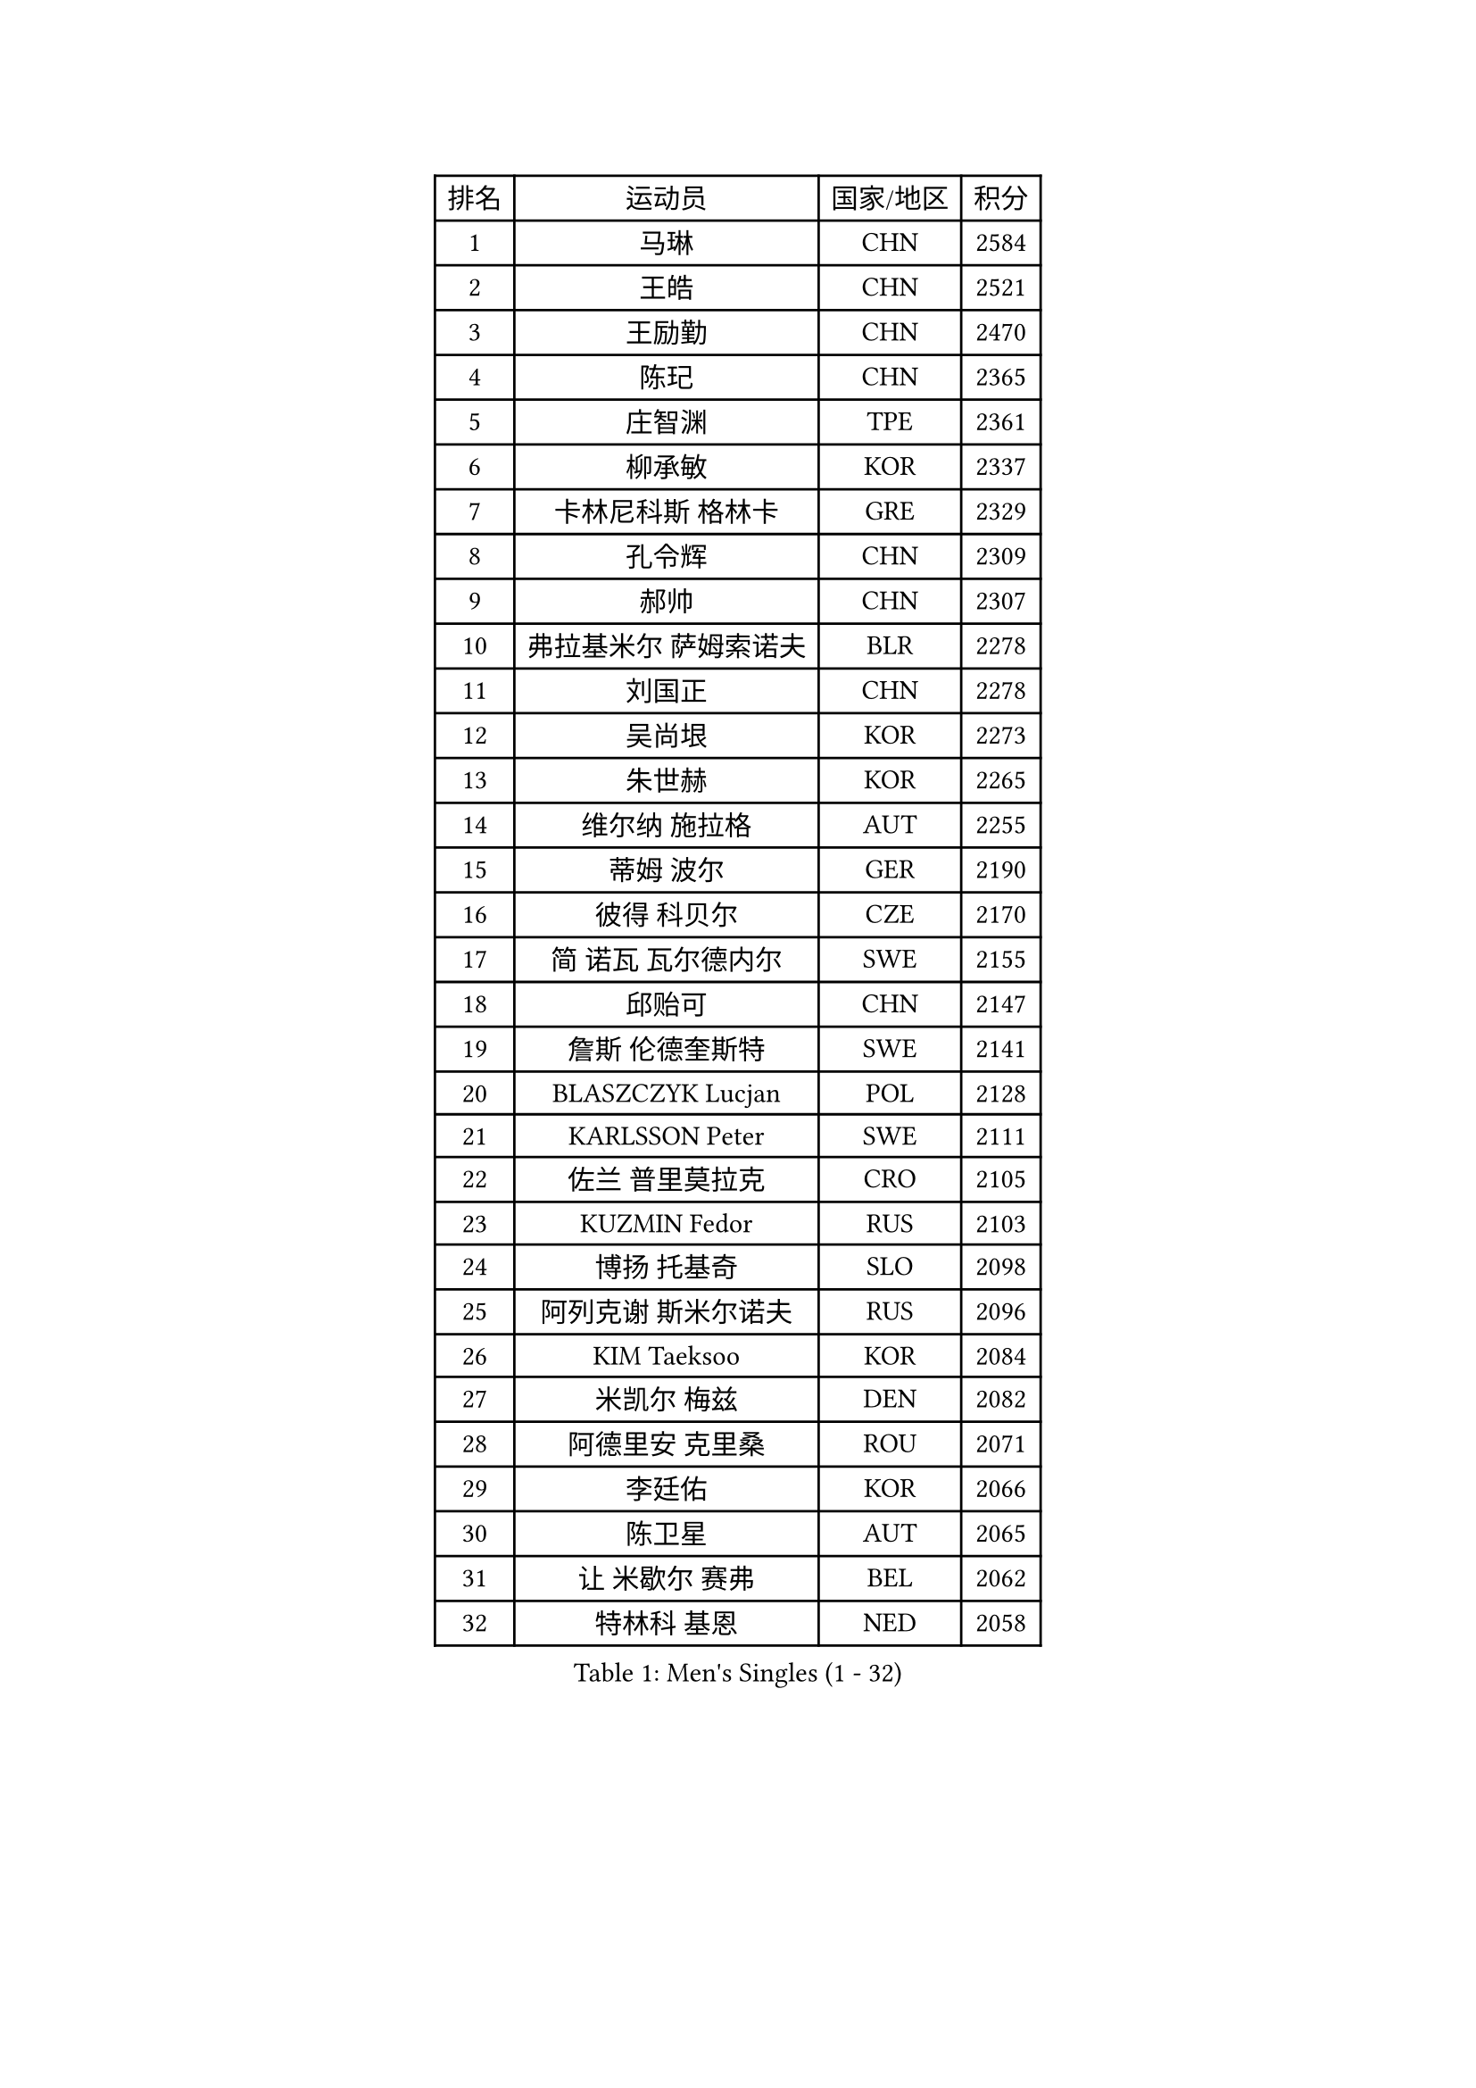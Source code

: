 
#set text(font: ("Courier New", "NSimSun"))
#figure(
  caption: "Men's Singles (1 - 32)",
    table(
      columns: 4,
      [排名], [运动员], [国家/地区], [积分],
      [1], [马琳], [CHN], [2584],
      [2], [王皓], [CHN], [2521],
      [3], [王励勤], [CHN], [2470],
      [4], [陈玘], [CHN], [2365],
      [5], [庄智渊], [TPE], [2361],
      [6], [柳承敏], [KOR], [2337],
      [7], [卡林尼科斯 格林卡], [GRE], [2329],
      [8], [孔令辉], [CHN], [2309],
      [9], [郝帅], [CHN], [2307],
      [10], [弗拉基米尔 萨姆索诺夫], [BLR], [2278],
      [11], [刘国正], [CHN], [2278],
      [12], [吴尚垠], [KOR], [2273],
      [13], [朱世赫], [KOR], [2265],
      [14], [维尔纳 施拉格], [AUT], [2255],
      [15], [蒂姆 波尔], [GER], [2190],
      [16], [彼得 科贝尔], [CZE], [2170],
      [17], [简 诺瓦 瓦尔德内尔], [SWE], [2155],
      [18], [邱贻可], [CHN], [2147],
      [19], [詹斯 伦德奎斯特], [SWE], [2141],
      [20], [BLASZCZYK Lucjan], [POL], [2128],
      [21], [KARLSSON Peter], [SWE], [2111],
      [22], [佐兰 普里莫拉克], [CRO], [2105],
      [23], [KUZMIN Fedor], [RUS], [2103],
      [24], [博扬 托基奇], [SLO], [2098],
      [25], [阿列克谢 斯米尔诺夫], [RUS], [2096],
      [26], [KIM Taeksoo], [KOR], [2084],
      [27], [米凯尔 梅兹], [DEN], [2082],
      [28], [阿德里安 克里桑], [ROU], [2071],
      [29], [李廷佑], [KOR], [2066],
      [30], [陈卫星], [AUT], [2065],
      [31], [让 米歇尔 赛弗], [BEL], [2062],
      [32], [特林科 基恩], [NED], [2058],
    )
  )#pagebreak()

#set text(font: ("Courier New", "NSimSun"))
#figure(
  caption: "Men's Singles (33 - 64)",
    table(
      columns: 4,
      [排名], [运动员], [国家/地区], [积分],
      [33], [马文革], [CHN], [2056],
      [34], [约尔根 佩尔森], [SWE], [2049],
      [35], [LEUNG Chu Yan], [HKG], [2043],
      [36], [蒋澎龙], [TPE], [2041],
      [37], [#text(gray, "秦志戬")], [CHN], [2021],
      [38], [高礼泽], [HKG], [2012],
      [39], [YANG Min], [ITA], [2009],
      [40], [HAKANSSON Fredrik], [SWE], [2000],
      [41], [巴斯蒂安 斯蒂格], [GER], [2000],
      [42], [HEISTER Danny], [NED], [1996],
      [43], [ROSSKOPF Jorg], [GER], [1991],
      [44], [侯英超], [CHN], [1986],
      [45], [KLASEK Marek], [CZE], [1985],
      [46], [FEJER-KONNERTH Zoltan], [GER], [1983],
      [47], [HIELSCHER Lars], [GER], [1982],
      [48], [WANG Jianfeng], [NOR], [1979],
      [49], [PAVELKA Tomas], [CZE], [1977],
      [50], [尹在荣], [KOR], [1968],
      [51], [KARAKASEVIC Aleksandar], [SRB], [1956],
      [52], [VARIN Eric], [FRA], [1950],
      [53], [CHANG Yen-Shu], [TPE], [1949],
      [54], [PLACHY Josef], [CZE], [1944],
      [55], [张钰], [HKG], [1936],
      [56], [MOLIN Magnus], [SWE], [1935],
      [57], [MANSSON Magnus], [SWE], [1934],
      [58], [MATSUSHITA Koji], [JPN], [1934],
      [59], [#text(gray, "ISEKI Seiko")], [JPN], [1929],
      [60], [FLOREA Vasile], [ROU], [1928],
      [61], [TUGWELL Finn], [DEN], [1924],
      [62], [TASAKI Toshio], [JPN], [1918],
      [63], [MONRAD Martin], [DEN], [1914],
      [64], [帕特里克 奇拉], [FRA], [1914],
    )
  )#pagebreak()

#set text(font: ("Courier New", "NSimSun"))
#figure(
  caption: "Men's Singles (65 - 96)",
    table(
      columns: 4,
      [排名], [运动员], [国家/地区], [积分],
      [65], [FRANZ Peter], [GER], [1911],
      [66], [SHAN Mingjie], [CHN], [1911],
      [67], [PHUNG Armand], [FRA], [1908],
      [68], [SHMYREV Maxim], [RUS], [1906],
      [69], [GRUJIC Slobodan], [SRB], [1906],
      [70], [BENTSEN Allan], [DEN], [1903],
      [71], [ERLANDSEN Geir], [NOR], [1903],
      [72], [克里斯蒂安 苏斯], [GER], [1902],
      [73], [罗伯特 加尔多斯], [AUT], [1899],
      [74], [CHOI Hyunjin], [KOR], [1898],
      [75], [#text(gray, "GATIEN Jean-Philippe")], [FRA], [1892],
      [76], [CARNEROS Alfredo], [ESP], [1889],
      [77], [CIOTI Constantin], [ROU], [1886],
      [78], [李静], [HKG], [1886],
      [79], [JIANG Weizhong], [CRO], [1885],
      [80], [LEE Chulseung], [KOR], [1885],
      [81], [OLEJNIK Martin], [CZE], [1884],
      [82], [HUANG Johnny], [CAN], [1881],
      [83], [ELOI Damien], [FRA], [1871],
      [84], [唐鹏], [HKG], [1870],
      [85], [KUSINSKI Marcin], [POL], [1866],
      [86], [JOVER Sebastien], [FRA], [1866],
      [87], [TSIOKAS Ntaniel], [GRE], [1850],
      [88], [KRZESZEWSKI Tomasz], [POL], [1850],
      [89], [LENGEROV Kostadin], [AUT], [1844],
      [90], [KEINATH Thomas], [SVK], [1841],
      [91], [CIHAK Marek], [CZE], [1836],
      [92], [FILIMON Andrei], [ROU], [1835],
      [93], [KOSOWSKI Jakub], [POL], [1831],
      [94], [帕纳吉奥迪斯 吉奥尼斯], [GRE], [1831],
      [95], [SUCH Bartosz], [POL], [1830],
      [96], [FETH Stefan], [GER], [1829],
    )
  )#pagebreak()

#set text(font: ("Courier New", "NSimSun"))
#figure(
  caption: "Men's Singles (97 - 128)",
    table(
      columns: 4,
      [排名], [运动员], [国家/地区], [积分],
      [97], [ZOOGLING Mikael], [SWE], [1824],
      [98], [MOLDOVAN Istvan], [NOR], [1821],
      [99], [WOSIK Torben], [GER], [1818],
      [100], [MARKOVIC Rade], [SRB], [1814],
      [101], [SORENSEN Mads], [DEN], [1806],
      [102], [LEGOUT Christophe], [FRA], [1805],
      [103], [MAZUNOV Dmitry], [RUS], [1805],
      [104], [FAZEKAS Peter], [HUN], [1801],
      [105], [YAN Sen], [CHN], [1801],
      [106], [JINDRAK Karl], [AUT], [1801],
      [107], [CABESTANY Cedrik], [FRA], [1797],
      [108], [MURAMORI Minoru], [JPN], [1792],
      [109], [BRATANOV Martin], [BEL], [1792],
      [110], [HE Zhiwen], [ESP], [1791],
      [111], [ARAI Shu], [JPN], [1791],
      [112], [MONTEIRO Thiago], [BRA], [1790],
      [113], [GORAK Daniel], [POL], [1789],
      [114], [HOYAMA Hugo], [BRA], [1788],
      [115], [KIHO Shinnosuke], [JPN], [1785],
      [116], [NEMETH Karoly], [HUN], [1784],
      [117], [JAKAB Janos], [HUN], [1778],
      [118], [QUENTEL Dorian], [FRA], [1775],
      [119], [SEREDA Peter], [SVK], [1772],
      [120], [CLOSSET Marc], [BEL], [1768],
      [121], [SAKAMOTO Ryusuke], [JPN], [1767],
      [122], [TORIOLA Segun], [NGR], [1765],
      [123], [YUZAWA Ryo], [JPN], [1763],
      [124], [PAPAGEORGIOU Konstantinos], [GRE], [1759],
      [125], [岸川圣也], [JPN], [1759],
      [126], [SVENSSON Robert], [SWE], [1758],
      [127], [LUPULESKU Ilija], [USA], [1754],
      [128], [#text(gray, "MARSI Marton")], [HUN], [1746],
    )
  )